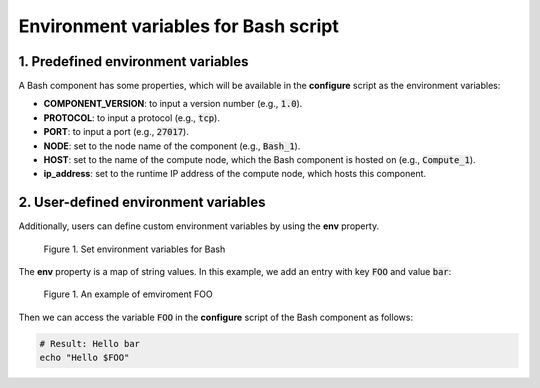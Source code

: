 .. _bash env vars:

*************************************
Environment variables for Bash script
*************************************

1. Predefined environment variables
===================================

A Bash component has some properties, which will be available in the **configure** script as the environment variables:

* **COMPONENT_VERSION**: to input a version number (e.g., :code:`1.0`).

* **PROTOCOL**: to input a protocol (e.g., :code:`tcp`).

* **PORT**: to input a port (e.g., :code:`27017`).

* **NODE**: set to the node name of the component (e.g., :code:`Bash_1`).

* **HOST**: set to the name of the compute node, which the Bash component is hosted on (e.g., :code:`Compute_1`).

* **ip_address**: set to the runtime IP address of the compute node, which hosts this component.

2. User-defined environment variables
=====================================

Additionally, users can define custom environment variables by using the **env** property.

.. figure:: /_static/images/7-Bash-properties-env.png
  :width: 800

  Figure 1. Set environment variables for Bash

The **env** property is a map of string values. In this example, we add an entry with key :code:`FOO` and value :code:`bar`:

.. figure:: /_static/images/7-Bash-env.png
  :width: 800

  Figure 1. An example of emviroment FOO

Then we can access the variable :code:`FOO` in the **configure** script of the Bash component as follows:

.. code-block:: bash

  # Result: Hello bar
  echo "Hello $FOO"